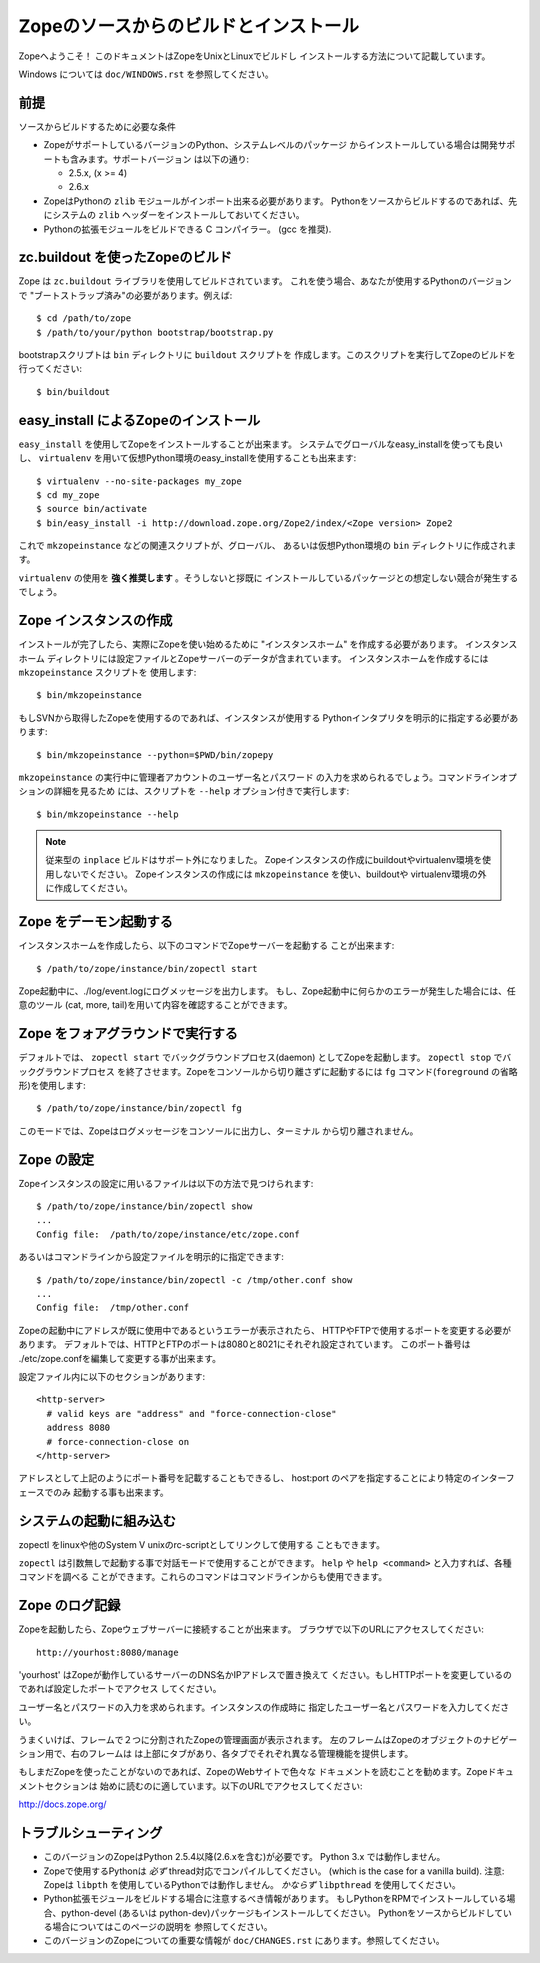 ========================================
Zopeのソースからのビルドとインストール
========================================

Zopeへようこそ！ このドキュメントはZopeをUnixとLinuxでビルドし
インストールする方法について記載しています。

Windows については ``doc/WINDOWS.rst`` を参照してください。

前提
-----

ソースからビルドするために必要な条件

- ZopeがサポートしているバージョンのPython、システムレベルのパッケージ
  からインストールしている場合は開発サポートも含みます。サポートバージョン
  は以下の通り:

  * 2.5.x, (x >= 4)

  * 2.6.x

- ZopeはPythonの ``zlib`` モジュールがインポート出来る必要があります。
  Pythonをソースからビルドするのであれば、先にシステムの ``zlib`` 
  ヘッダーをインストールしておいてください。

- Pythonの拡張モジュールをビルドできる C コンパイラー。
  (gcc を推奨).


zc.buildout を使ったZopeのビルド
---------------------------------

Zope は ``zc.buildout`` ライブラリを使用してビルドされています。
これを使う場合、あなたが使用するPythonのバージョンで
"ブートストラップ済み"の必要があります。例えば::

  $ cd /path/to/zope
  $ /path/to/your/python bootstrap/bootstrap.py

bootstrapスクリプトは ``bin`` ディレクトリに ``buildout`` スクリプトを
作成します。このスクリプトを実行してZopeのビルドを行ってください::

  $ bin/buildout

easy_install によるZopeのインストール
--------------------------------------

``easy_install`` を使用してZopeをインストールすることが出来ます。
システムでグローバルなeasy_installを使っても良いし、 ``virtualenv``
を用いて仮想Python環境のeasy_installを使用することも出来ます::

  $ virtualenv --no-site-packages my_zope
  $ cd my_zope
  $ source bin/activate
  $ bin/easy_install -i http://download.zope.org/Zope2/index/<Zope version> Zope2

これで ``mkzopeinstance`` などの関連スクリプトが、グローバル、
あるいは仮想Python環境の ``bin`` ディレクトリに作成されます。

``virtualenv`` の使用を **強く推奨します** 。そうしないと拶既に
インストールしているパッケージとの想定しない競合が発生するでしょう。


Zope インスタンスの作成
------------------------

インストールが完了したら、実際にZopeを使い始めるために
"インスタンスホーム" を作成する必要があります。 インスタンスホーム
ディレクトリには設定ファイルとZopeサーバーのデータが含まれています。
インスタンスホームを作成するには ``mkzopeinstance`` スクリプトを
使用します::

  $ bin/mkzopeinstance

もしSVNから取得したZopeを使用するのであれば、インスタンスが使用する
Pythonインタプリタを明示的に指定する必要があります::

  $ bin/mkzopeinstance --python=$PWD/bin/zopepy

``mkzopeinstance`` の実行中に管理者アカウントのユーザー名とパスワード
の入力を求められるでしょう。コマンドラインオプションの詳細を見るため
には、スクリプトを ``--help`` オプション付きで実行します::

  $ bin/mkzopeinstance --help

.. note::
  従来型の ``inplace`` ビルドはサポート外になりました。
  Zopeインスタンスの作成にbuildoutやvirtualenv環境を使用しないでください。
  Zopeインスタンスの作成には ``mkzopeinstance`` を使い、buildoutや
  virtualenv環境の外に作成してください。


Zope をデーモン起動する
-------------------------

インスタンスホームを作成したら、以下のコマンドでZopeサーバーを起動する
ことが出来ます::

  $ /path/to/zope/instance/bin/zopectl start

Zope起動中に、./log/event.logにログメッセージを出力します。
もし、Zope起動中に何らかのエラーが発生した場合には、任意のツール
(cat, more, tail)を用いて内容を確認することができます。


Zope をフォアグラウンドで実行する
----------------------------------

デフォルトでは、 ``zopectl start`` でバックグラウンドプロセス(daemon)
としてZopeを起動します。 ``zopectl stop`` でバックグラウンドプロセス
を終了させます。Zopeをコンソールから切り離さずに起動するには ``fg``
コマンド(``foreground`` の省略形)を使用します::

  $ /path/to/zope/instance/bin/zopectl fg

このモードでは、Zopeはログメッセージをコンソールに出力し、ターミナル
から切り離されません。


Zope の設定
------------

Zopeインスタンスの設定に用いるファイルは以下の方法で見つけられます::

  $ /path/to/zope/instance/bin/zopectl show
  ...
  Config file:  /path/to/zope/instance/etc/zope.conf

あるいはコマンドラインから設定ファイルを明示的に指定できます::

  $ /path/to/zope/instance/bin/zopectl -c /tmp/other.conf show
  ...
  Config file:  /tmp/other.conf

Zopeの起動中にアドレスが既に使用中であるというエラーが表示されたら、
HTTPやFTPで使用するポートを変更する必要があります。
デフォルトでは、HTTPとFTPのポートは8080と8021にそれぞれ設定されています。
このポート番号は ./etc/zope.confを編集して変更する事が出来ます。

設定ファイル内に以下のセクションがあります::

  <http-server>
    # valid keys are "address" and "force-connection-close"
    address 8080
    # force-connection-close on
  </http-server>

アドレスとして上記のようにポート番号を記載することもできるし、
host:port のペアを指定することにより特定のインターフェースでのみ
起動する事も出来ます。


システムの起動に組み込む
--------------------------

zopectl をlinuxや他のSystem V unixのrc-scriptとしてリンクして使用する
こともできます。

``zopectl`` は引数無しで起動する事で対話モードで使用することができます。
``help`` や ``help <command>`` と入力すれば、各種コマンドを調べる
ことができます。これらのコマンドはコマンドラインからも使用できます。


Zope のログ記録
------------------

Zopeを起動したら、Zopeウェブサーバーに接続することが出来ます。
ブラウザで以下のURLにアクセスしてください::

  http://yourhost:8080/manage

'yourhost' はZopeが動作しているサーバーのDNS名かIPアドレスで置き換えて
ください。もしHTTPポートを変更しているのであれば設定したポートでアクセス
してください。

ユーザー名とパスワードの入力を求められます。インスタンスの作成時に
指定したユーザー名とパスワードを入力してください。

うまくいけば、フレームで２つに分割されたZopeの管理画面が表示されます。
左のフレームはZopeのオブジェクトのナビゲーション用で、右のフレームは
は上部にタブがあり、各タブでそれぞれ異なる管理機能を提供します。

もしまだZopeを使ったことがないのであれば、ZopeのWebサイトで色々な
ドキュメントを読むことを勧めます。Zopeドキュメントセクションは
始めに読むのに適しています。以下のURLでアクセスしてください:

http://docs.zope.org/

トラブルシューティング
-----------------------

- このバージョンのZopeはPython 2.5.4以降(2.6.xを含む)が必要です。
  Python 3.x では動作しません。

- Zopeで使用するPythonは *必ず* thread対応でコンパイルしてください。
  (which is the case for a vanilla build).
  注意: Zopeは ``libpth`` を使用しているPythonでは動作しません。
  *かならず* ``libpthread`` を使用してください。

- Python拡張モジュールをビルドする場合に注意するべき情報があります。
  もしPythonをRPMでインストールしている場合、python-devel (あるいは
  python-dev)パッケージもインストールしてください。
  Pythonをソースからビルドしている場合についてはこのページの説明を
  参照してください。

- このバージョンのZopeについての重要な情報が ``doc/CHANGES.rst``
  にあります。参照してください。

